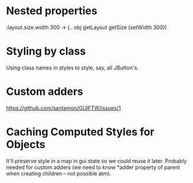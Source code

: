 * Nested properties

  :layout.size.width 300
  -> (.. obj getLayout getSize (setWidth 300))

* Styling by class

  Using class names in styles to style, say, all JButton's.

* Custom adders

  https://github.com/santamon/GUIFTW/issues/1

* Caching Computed Styles for Objects

  It'll preserve style in a map in gui state so we could reuse it
  later. Probably needed for custom adders (we need to know *adder
  property of parent when creating children -- not possible atm).
